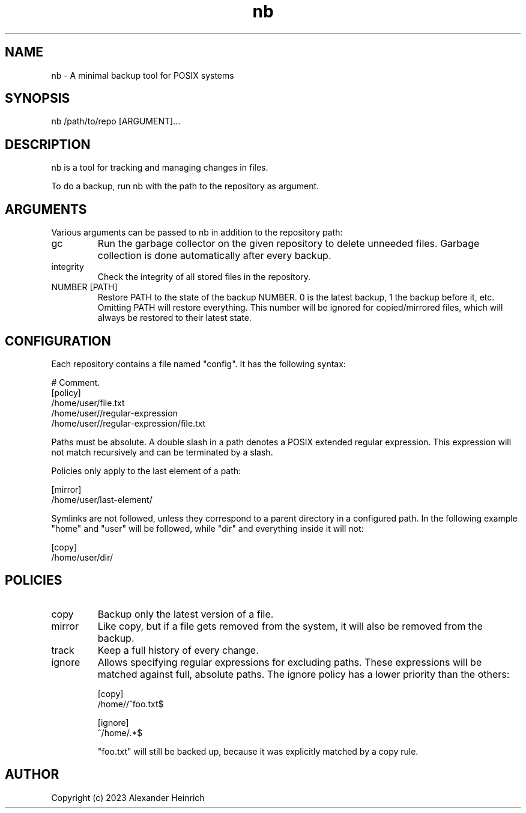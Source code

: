 .TH nb 1 "30 July 2023" "nano-backup 0.5.1"

.SH NAME
nb - A minimal backup tool for POSIX systems

.SH SYNOPSIS
nb /path/to/repo [ARGUMENT]...

.SH DESCRIPTION
nb is a tool for tracking and managing changes in files.

To do a backup, run nb with the path to the repository as argument.

.SH ARGUMENTS
Various arguments can be passed to nb in addition to the repository path:

.TP
gc
Run the garbage collector on the given repository to delete unneeded files.
Garbage collection is done automatically after every backup.

.TP
integrity
Check the integrity of all stored files in the repository.

.TP
NUMBER [PATH]
Restore PATH to the state of the backup NUMBER. 0 is the latest backup, 1
the backup before it, etc. Omitting PATH will restore everything. This
number will be ignored for copied/mirrored files, which will always be
restored to their latest state.

.SH CONFIGURATION

Each repository contains a file named "config". It has the following
syntax:

.nf
  # Comment.
  [policy]
  /home/user/file.txt
  /home/user//regular-expression
  /home/user//regular-expression/file.txt
.fi

Paths must be absolute. A double slash in a path denotes a POSIX extended
regular expression. This expression will not match recursively and can be
terminated by a slash.

Policies only apply to the last element of a path:

.nf
  [mirror]
  /home/user/last-element/
.fi

Symlinks are not followed, unless they correspond to a parent directory in
a configured path. In the following example "home" and "user" will be
followed, while "dir" and everything inside it will not:

.nf
  [copy]
  /home/user/dir/
.fi

.SH POLICIES

.TP
copy
Backup only the latest version of a file.

.TP
mirror
Like copy, but if a file gets removed from the system, it will also be
removed from the backup.

.TP
track
Keep a full history of every change.

.TP
ignore
Allows specifying regular expressions for excluding paths. These
expressions will be matched against full, absolute paths. The ignore policy
has a lower priority than the others:

.nf
  [copy]
  /home//^foo.txt$

  [ignore]
  ^/home/.*$
.fi

"foo.txt" will still be backed up, because it was explicitly matched by a
copy rule.

.SH AUTHOR

Copyright (c) 2023 Alexander Heinrich
